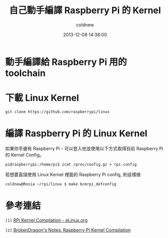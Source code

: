 #+TITLE: 自己動手編譯 Raspberry Pi 的 Kernel
#+AUTHOR: coldnew
#+EMAIL:  coldnew.tw@gmail.com
#+DATE:   2013-12-08 14:38:00
#+LANGUAGE: zh_TW
#+URL:    c8cab
#+OPTIONS: num:nil ^:nil
#+TAGS: kernel raspberry_pi


* 動手編譯給 Raspberry Pi 用的 toolchain

* 下載 Linux Kernel

: git clone https://github.com/raspberrypi/linux

* 編譯 Raspberry Pi 的 Linux Kernel

如果你手邊有 Raspberry Pi，可以登入他並使用以下方式取得目前 Raspberry Pi
的 Kernel Config。

#+BEGIN_EXAMPLE
 pi@raspberrypi:/home/pi$ zcat /proc/config.gz > rpi-config
#+END_EXAMPLE

若想要直接使用 Linux Kernel 裡面的 Raspberry Pi config, 則這樣做

#+BEGIN_EXAMPLE
  coldnew@Rosia ~/rpi/linux $ make bcmrpi_defconfig
#+END_EXAMPLE


* 參考連結

~[1]~ [[http://elinux.org/RPi_Kernel_Compilation][RPi Kernel Compilation - eLinux.org]]

~[2]~ [[http://bkdragonker.blogspot.tw/2013/03/dvb-module-for-raspberry-pi.html][BrokenDragon's Notes: Raspberry Pi Kernel Compilation]]
